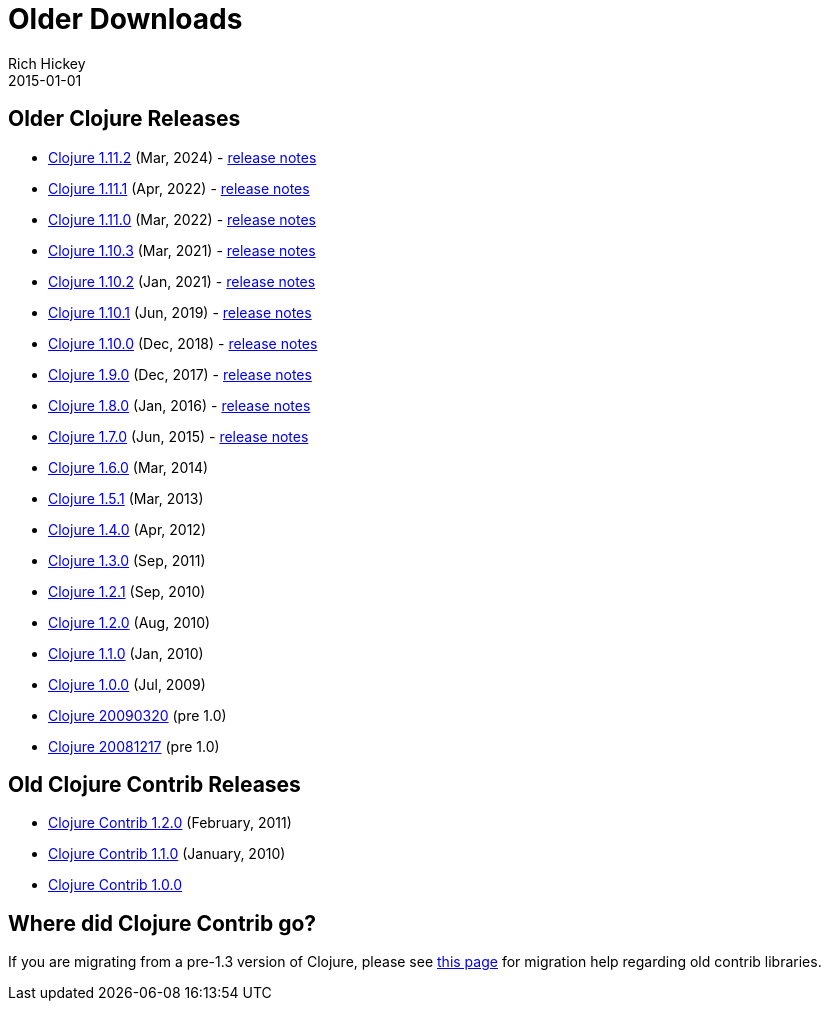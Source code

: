 = Older Downloads
Rich Hickey
2015-01-01
:jbake-type: releases
:toc: macro
:icons: font

ifdef::env-github,env-browser[:outfilesuffix: .adoc]

== Older Clojure Releases

* https://repo1.maven.org/maven2/org/clojure/clojure/1.11.2/[Clojure 1.11.2] (Mar, 2024) - https://clojure.org/news/2024/03/08/clojure-1-11-2[release notes]
* https://repo1.maven.org/maven2/org/clojure/clojure/1.11.1/[Clojure 1.11.1] (Apr, 2022) - https://clojure.org/news/2022/04/05/clojure-1-11-1[release notes]
* https://repo1.maven.org/maven2/org/clojure/clojure/1.11.0/[Clojure 1.11.0] (Mar, 2022) - https://clojure.org/news/2022/03/22/clojure-1-11-0[release notes]
* https://repo1.maven.org/maven2/org/clojure/clojure/1.10.3/[Clojure 1.10.3] (Mar, 2021) - https://clojure.org/news/2021/03/04/clojure1-10-3[release notes]
* https://repo1.maven.org/maven2/org/clojure/clojure/1.10.2/[Clojure 1.10.2] (Jan, 2021) - https://clojure.org/news/2021/01/26/clojure1-10-2[release notes]
* https://repo1.maven.org/maven2/org/clojure/clojure/1.10.1/[Clojure 1.10.1] (Jun, 2019) - https://clojure.org/news/2019/06/06/clojure1-10-1[release notes]
* https://repo1.maven.org/maven2/org/clojure/clojure/1.10.0/[Clojure 1.10.0] (Dec, 2018) - https://clojure.org/news/2018/12/17/clojure110[release notes]
* https://repo1.maven.org/maven2/org/clojure/clojure/1.9.0/[Clojure 1.9.0] (Dec, 2017) - https://clojure.org/news/2017/12/08/clojure19[release notes]
* https://repo1.maven.org/maven2/org/clojure/clojure/1.8.0/[Clojure 1.8.0] (Jan, 2016) - https://clojure.org/news/2016/01/19/clojure18[release notes]
* https://repo1.maven.org/maven2/org/clojure/clojure/1.7.0/[Clojure 1.7.0] (Jun, 2015) - https://clojure.org/news/2015/06/30/clojure-17[release notes]
* https://repo1.maven.org/maven2/org/clojure/clojure/1.6.0/[Clojure 1.6.0] (Mar, 2014)
* https://repo1.maven.org/maven2/org/clojure/clojure/1.5.1/[Clojure 1.5.1] (Mar, 2013)
* https://repo1.maven.org/maven2/org/clojure/clojure/1.4.0/[Clojure 1.4.0] (Apr, 2012)
* https://repo1.maven.org/maven2/org/clojure/clojure/1.3.0/[Clojure 1.3.0] (Sep, 2011)
* https://repo1.maven.org/maven2/org/clojure/clojure/1.2.1/[Clojure 1.2.1] (Sep, 2010)
* https://repo1.maven.org/maven2/org/clojure/clojure/1.2.0/[Clojure 1.2.0] (Aug, 2010)
* https://repo1.maven.org/maven2/org/clojure/clojure/1.1.0/[Clojure 1.1.0] (Jan, 2010)
* https://repo1.maven.org/maven2/org/clojure/clojure/1.0.0/[Clojure 1.0.0] (Jul, 2009)
* https://github.com/downloads/clojure/clojure/clojure-20090320.zip[Clojure 20090320] (pre 1.0)
* https://github.com/downloads/clojure/clojure/clojure-20081217.zip[Clojure 20081217] (pre 1.0)

== Old Clojure Contrib Releases

* https://repo1.maven.org/maven2/org/clojure/clojure-contrib/1.2.0/[Clojure Contrib 1.2.0] (February, 2011)
* https://repo1.maven.org/maven2/org/clojure/clojure-contrib/1.1.0/[Clojure Contrib 1.1.0] (January, 2010)
* https://repo1.maven.org/maven2/org/clojure/clojure-contrib/1.0.0/[Clojure Contrib 1.0.0]

== Where did Clojure Contrib go?

If you are migrating from a pre-1.3 version of Clojure, please see <<xref/../../dev/contrib_history#,this page>> for migration help regarding old contrib libraries.
